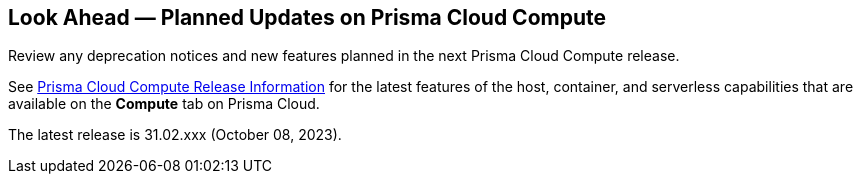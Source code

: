 [#idbcabf073-287c-4563-9c1f-382e65422ff9]
== Look Ahead — Planned Updates on Prisma Cloud Compute

Review any deprecation notices and new features planned in the next Prisma Cloud Compute release.

See xref:prisma-cloud-compute-release-information.adoc#id79d9af81-3080-471d-9cd1-afe25c775be3[Prisma Cloud Compute Release Information] for the latest features of the host, container, and serverless capabilities that are available on the *Compute* tab on Prisma Cloud.

The latest release is 31.02.xxx (October 08, 2023).

//The details and functionality listed below are a preview of what is planned in the next Compute update planned for September 10, 2023; the changes listed herein and the actual release date, are subject to change.

//=== Defender Upgrade

// === Changes in Existing Behavior

// === Deprecation Notices

// === End of Support Notices 

//=== Addressed Issues

//=== Enhancements
